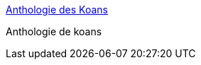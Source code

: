 :jbake-type: post
:jbake-status: published
:jbake-title: Anthologie des Koans
:jbake-tags: web,zen,_mois_mars,_année_2005
:jbake-date: 2005-03-03
:jbake-depth: ../
:jbake-uri: shaarli/1109846762000.adoc
:jbake-source: https://nicolas-delsaux.hd.free.fr/Shaarli?searchterm=http%3A%2F%2Fwww.unisson06.org%2Fdossiers%2Fanthologie_koan.htm&searchtags=web+zen+_mois_mars+_ann%C3%A9e_2005
:jbake-style: shaarli

http://www.unisson06.org/dossiers/anthologie_koan.htm[Anthologie des Koans]

Anthologie de koans
